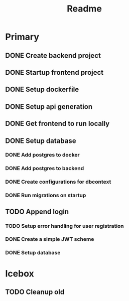 #+TITLE: Readme

* Primary
** DONE Create backend project
** DONE Startup frontend project
** DONE Setup dockerfile
** DONE Setup api generation
** DONE Get frontend to run locally
** DONE Setup database
*** DONE Add postgres to docker
*** DONE Add postgres to backend
*** DONE Create configurations for dbcontext
*** DONE Run migrations on startup
** TODO Append login
*** TODO Setup error handling for user registration
*** DONE Create a simple JWT scheme
*** DONE Setup database

* Icebox
** TODO Cleanup old

